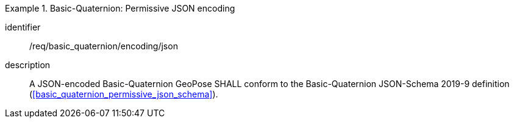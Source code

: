 
[requirement]
.Basic-Quaternion: Permissive JSON encoding
====
[%metadata]
identifier:: /req/basic_quaternion/encoding/json
description:: A JSON-encoded Basic-Quaternion GeoPose SHALL conform to the
Basic-Quaternion JSON-Schema 2019-9 definition
(<<basic_quaternion_permissive_json_schema>>).
====
